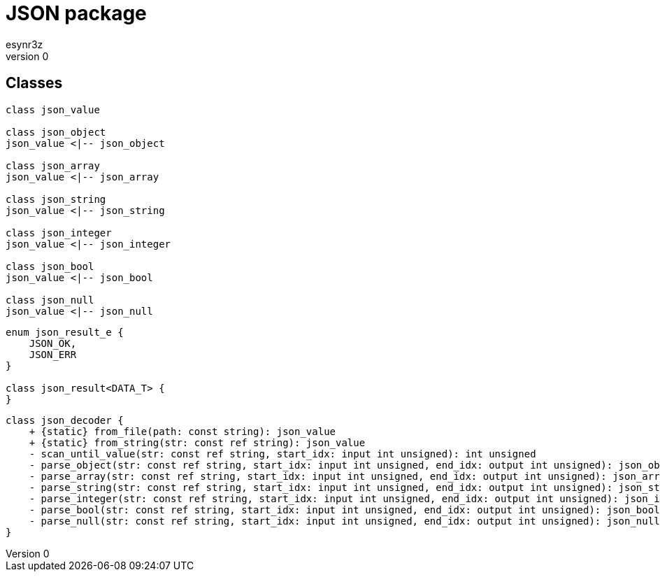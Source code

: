 = JSON package
esynr3z
v0

== Classes

[plantuml]
....
class json_value

class json_object
json_value <|-- json_object

class json_array
json_value <|-- json_array

class json_string
json_value <|-- json_string

class json_integer
json_value <|-- json_integer

class json_bool
json_value <|-- json_bool

class json_null
json_value <|-- json_null
....

[plantuml]
....
enum json_result_e {
    JSON_OK,
    JSON_ERR
}

class json_result<DATA_T> {
}
....

[plantuml]
....
class json_decoder {
    + {static} from_file(path: const string): json_value
    + {static} from_string(str: const ref string): json_value
    - scan_until_value(str: const ref string, start_idx: input int unsigned): int unsigned
    - parse_object(str: const ref string, start_idx: input int unsigned, end_idx: output int unsigned): json_object
    - parse_array(str: const ref string, start_idx: input int unsigned, end_idx: output int unsigned): json_array
    - parse_string(str: const ref string, start_idx: input int unsigned, end_idx: output int unsigned): json_string
    - parse_integer(str: const ref string, start_idx: input int unsigned, end_idx: output int unsigned): json_integer
    - parse_bool(str: const ref string, start_idx: input int unsigned, end_idx: output int unsigned): json_bool
    - parse_null(str: const ref string, start_idx: input int unsigned, end_idx: output int unsigned): json_null
}
....